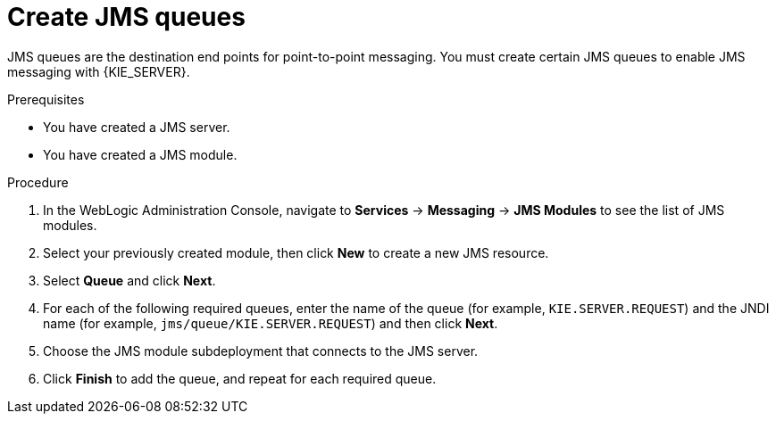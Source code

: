 [id='wls-jms-queues-create-proc']
= Create JMS queues

JMS queues are the destination end points for point-to-point messaging. You must create certain JMS queues to enable JMS messaging with {KIE_SERVER}.

.Prerequisites
* You have created a JMS server.
* You have created a JMS module.

.Procedure
. In the WebLogic Administration Console, navigate to *Services* -> *Messaging* -> *JMS Modules* to see the list of JMS modules.
. Select your previously created module, then click *New* to create a new JMS resource.
. Select *Queue* and click *Next*.
. For each of the following required queues, enter the name of the queue (for example, `KIE.SERVER.REQUEST`) and the JNDI name (for example, `jms/queue/KIE.SERVER.REQUEST`)
and then click *Next*.
. Choose the JMS module subdeployment that connects to the JMS server.
. Click *Finish* to add the queue, and repeat for each required queue.
